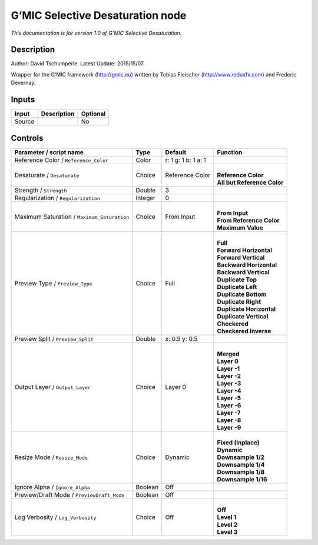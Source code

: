 .. _eu.gmic.SelectiveDesaturation:

G’MIC Selective Desaturation node
=================================

*This documentation is for version 1.0 of G’MIC Selective Desaturation.*

Description
-----------

Author: David Tschumperle. Latest Update: 2015/15/07.

Wrapper for the G’MIC framework (http://gmic.eu) written by Tobias Fleischer (http://www.reduxfx.com) and Frederic Devernay.

Inputs
------

+--------+-------------+----------+
| Input  | Description | Optional |
+========+=============+==========+
| Source |             | No       |
+--------+-------------+----------+

Controls
--------

.. tabularcolumns:: |>{\raggedright}p{0.2\columnwidth}|>{\raggedright}p{0.06\columnwidth}|>{\raggedright}p{0.07\columnwidth}|p{0.63\columnwidth}|

.. cssclass:: longtable

+---------------------------------------------+---------+---------------------+-------------------------------+
| Parameter / script name                     | Type    | Default             | Function                      |
+=============================================+=========+=====================+===============================+
| Reference Color / ``Reference_Color``       | Color   | r: 1 g: 1 b: 1 a: 1 |                               |
+---------------------------------------------+---------+---------------------+-------------------------------+
| Desaturate / ``Desaturate``                 | Choice  | Reference Color     | |                             |
|                                             |         |                     | | **Reference Color**         |
|                                             |         |                     | | **All but Reference Color** |
+---------------------------------------------+---------+---------------------+-------------------------------+
| Strength / ``Strength``                     | Double  | 3                   |                               |
+---------------------------------------------+---------+---------------------+-------------------------------+
| Regularization / ``Regularization``         | Integer | 0                   |                               |
+---------------------------------------------+---------+---------------------+-------------------------------+
| Maximum Saturation / ``Maximum_Saturation`` | Choice  | From Input          | |                             |
|                                             |         |                     | | **From Input**              |
|                                             |         |                     | | **From Reference Color**    |
|                                             |         |                     | | **Maximum Value**           |
+---------------------------------------------+---------+---------------------+-------------------------------+
| Preview Type / ``Preview_Type``             | Choice  | Full                | |                             |
|                                             |         |                     | | **Full**                    |
|                                             |         |                     | | **Forward Horizontal**      |
|                                             |         |                     | | **Forward Vertical**        |
|                                             |         |                     | | **Backward Horizontal**     |
|                                             |         |                     | | **Backward Vertical**       |
|                                             |         |                     | | **Duplicate Top**           |
|                                             |         |                     | | **Duplicate Left**          |
|                                             |         |                     | | **Duplicate Bottom**        |
|                                             |         |                     | | **Duplicate Right**         |
|                                             |         |                     | | **Duplicate Horizontal**    |
|                                             |         |                     | | **Duplicate Vertical**      |
|                                             |         |                     | | **Checkered**               |
|                                             |         |                     | | **Checkered Inverse**       |
+---------------------------------------------+---------+---------------------+-------------------------------+
| Preview Split / ``Preview_Split``           | Double  | x: 0.5 y: 0.5       |                               |
+---------------------------------------------+---------+---------------------+-------------------------------+
| Output Layer / ``Output_Layer``             | Choice  | Layer 0             | |                             |
|                                             |         |                     | | **Merged**                  |
|                                             |         |                     | | **Layer 0**                 |
|                                             |         |                     | | **Layer -1**                |
|                                             |         |                     | | **Layer -2**                |
|                                             |         |                     | | **Layer -3**                |
|                                             |         |                     | | **Layer -4**                |
|                                             |         |                     | | **Layer -5**                |
|                                             |         |                     | | **Layer -6**                |
|                                             |         |                     | | **Layer -7**                |
|                                             |         |                     | | **Layer -8**                |
|                                             |         |                     | | **Layer -9**                |
+---------------------------------------------+---------+---------------------+-------------------------------+
| Resize Mode / ``Resize_Mode``               | Choice  | Dynamic             | |                             |
|                                             |         |                     | | **Fixed (Inplace)**         |
|                                             |         |                     | | **Dynamic**                 |
|                                             |         |                     | | **Downsample 1/2**          |
|                                             |         |                     | | **Downsample 1/4**          |
|                                             |         |                     | | **Downsample 1/8**          |
|                                             |         |                     | | **Downsample 1/16**         |
+---------------------------------------------+---------+---------------------+-------------------------------+
| Ignore Alpha / ``Ignore_Alpha``             | Boolean | Off                 |                               |
+---------------------------------------------+---------+---------------------+-------------------------------+
| Preview/Draft Mode / ``PreviewDraft_Mode``  | Boolean | Off                 |                               |
+---------------------------------------------+---------+---------------------+-------------------------------+
| Log Verbosity / ``Log_Verbosity``           | Choice  | Off                 | |                             |
|                                             |         |                     | | **Off**                     |
|                                             |         |                     | | **Level 1**                 |
|                                             |         |                     | | **Level 2**                 |
|                                             |         |                     | | **Level 3**                 |
+---------------------------------------------+---------+---------------------+-------------------------------+

